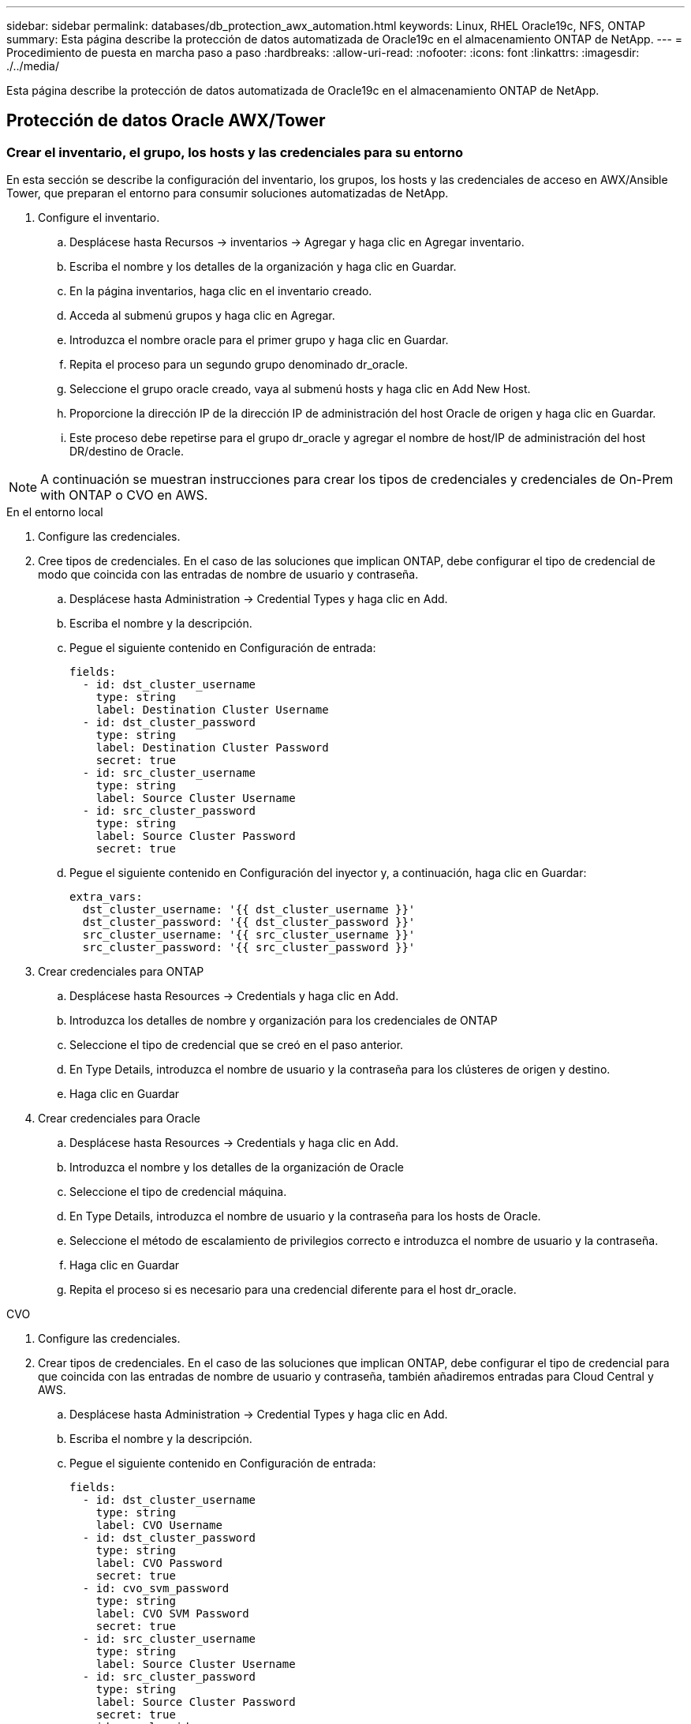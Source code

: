 ---
sidebar: sidebar 
permalink: databases/db_protection_awx_automation.html 
keywords: Linux, RHEL Oracle19c, NFS, ONTAP 
summary: Esta página describe la protección de datos automatizada de Oracle19c en el almacenamiento ONTAP de NetApp. 
---
= Procedimiento de puesta en marcha paso a paso
:hardbreaks:
:allow-uri-read: 
:nofooter: 
:icons: font
:linkattrs: 
:imagesdir: ./../media/


[role="lead"]
Esta página describe la protección de datos automatizada de Oracle19c en el almacenamiento ONTAP de NetApp.



== Protección de datos Oracle AWX/Tower



=== Crear el inventario, el grupo, los hosts y las credenciales para su entorno

En esta sección se describe la configuración del inventario, los grupos, los hosts y las credenciales de acceso en AWX/Ansible Tower, que preparan el entorno para consumir soluciones automatizadas de NetApp.

. Configure el inventario.
+
.. Desplácese hasta Recursos → inventarios → Agregar y haga clic en Agregar inventario.
.. Escriba el nombre y los detalles de la organización y haga clic en Guardar.
.. En la página inventarios, haga clic en el inventario creado.
.. Acceda al submenú grupos y haga clic en Agregar.
.. Introduzca el nombre oracle para el primer grupo y haga clic en Guardar.
.. Repita el proceso para un segundo grupo denominado dr_oracle.
.. Seleccione el grupo oracle creado, vaya al submenú hosts y haga clic en Add New Host.
.. Proporcione la dirección IP de la dirección IP de administración del host Oracle de origen y haga clic en Guardar.
.. Este proceso debe repetirse para el grupo dr_oracle y agregar el nombre de host/IP de administración del host DR/destino de Oracle.





NOTE: A continuación se muestran instrucciones para crear los tipos de credenciales y credenciales de On-Prem with ONTAP o CVO en AWS.

[role="tabbed-block"]
====
.En el entorno local
--
. Configure las credenciales.
. Cree tipos de credenciales. En el caso de las soluciones que implican ONTAP, debe configurar el tipo de credencial de modo que coincida con las entradas de nombre de usuario y contraseña.
+
.. Desplácese hasta Administration → Credential Types y haga clic en Add.
.. Escriba el nombre y la descripción.
.. Pegue el siguiente contenido en Configuración de entrada:
+
[source, cli]
----
fields:
  - id: dst_cluster_username
    type: string
    label: Destination Cluster Username
  - id: dst_cluster_password
    type: string
    label: Destination Cluster Password
    secret: true
  - id: src_cluster_username
    type: string
    label: Source Cluster Username
  - id: src_cluster_password
    type: string
    label: Source Cluster Password
    secret: true
----
.. Pegue el siguiente contenido en Configuración del inyector y, a continuación, haga clic en Guardar:
+
[source, cli]
----
extra_vars:
  dst_cluster_username: '{{ dst_cluster_username }}'
  dst_cluster_password: '{{ dst_cluster_password }}'
  src_cluster_username: '{{ src_cluster_username }}'
  src_cluster_password: '{{ src_cluster_password }}'
----


. Crear credenciales para ONTAP
+
.. Desplácese hasta Resources → Credentials y haga clic en Add.
.. Introduzca los detalles de nombre y organización para los credenciales de ONTAP
.. Seleccione el tipo de credencial que se creó en el paso anterior.
.. En Type Details, introduzca el nombre de usuario y la contraseña para los clústeres de origen y destino.
.. Haga clic en Guardar


. Crear credenciales para Oracle
+
.. Desplácese hasta Resources → Credentials y haga clic en Add.
.. Introduzca el nombre y los detalles de la organización de Oracle
.. Seleccione el tipo de credencial máquina.
.. En Type Details, introduzca el nombre de usuario y la contraseña para los hosts de Oracle.
.. Seleccione el método de escalamiento de privilegios correcto e introduzca el nombre de usuario y la contraseña.
.. Haga clic en Guardar
.. Repita el proceso si es necesario para una credencial diferente para el host dr_oracle.




--
.CVO
--
. Configure las credenciales.
. Crear tipos de credenciales. En el caso de las soluciones que implican ONTAP, debe configurar el tipo de credencial para que coincida con las entradas de nombre de usuario y contraseña, también añadiremos entradas para Cloud Central y AWS.
+
.. Desplácese hasta Administration → Credential Types y haga clic en Add.
.. Escriba el nombre y la descripción.
.. Pegue el siguiente contenido en Configuración de entrada:
+
[source, cli]
----
fields:
  - id: dst_cluster_username
    type: string
    label: CVO Username
  - id: dst_cluster_password
    type: string
    label: CVO Password
    secret: true
  - id: cvo_svm_password
    type: string
    label: CVO SVM Password
    secret: true
  - id: src_cluster_username
    type: string
    label: Source Cluster Username
  - id: src_cluster_password
    type: string
    label: Source Cluster Password
    secret: true
  - id: regular_id
    type: string
    label: Cloud Central ID
    secret: true
  - id: email_id
    type: string
    label: Cloud Manager Email
    secret: true
  - id: cm_password
    type: string
    label: Cloud Manager Password
    secret: true
  - id: access_key
    type: string
    label: AWS Access Key
    secret: true
  - id: secret_key
    type: string
    label: AWS Secret Key
    secret: true
  - id: token
    type: string
    label: Cloud Central Refresh Token
    secret: true
----
.. Pegue el siguiente contenido en Injector Configuration y haga clic en Save:
+
[source, cli]
----
extra_vars:
  dst_cluster_username: '{{ dst_cluster_username }}'
  dst_cluster_password: '{{ dst_cluster_password }}'
  cvo_svm_password: '{{ cvo_svm_password }}'
  src_cluster_username: '{{ src_cluster_username }}'
  src_cluster_password: '{{ src_cluster_password }}'
  regular_id: '{{ regular_id }}'
  email_id: '{{ email_id }}'
  cm_password: '{{ cm_password }}'
  access_key: '{{ access_key }}'
  secret_key: '{{ secret_key }}'
  token: '{{ token }}'
----


. Cree credenciales para ONTAP/CVO/AWS
+
.. Desplácese hasta Resources → Credentials y haga clic en Add.
.. Introduzca los detalles de nombre y organización para los credenciales de ONTAP
.. Seleccione el tipo de credencial que se creó en el paso anterior.
.. En Type Details, introduzca el nombre de usuario y la contraseña de los clústeres de origen y CVO, Cloud Central/Manager, AWS Access/Secret Key y Cloud Central Refresh Token.
.. Haga clic en Guardar


. Crear credenciales para Oracle (origen)
+
.. Desplácese hasta Resources → Credentials y haga clic en Add.
.. Introduzca los detalles de nombre y organización del host de Oracle
.. Seleccione el tipo de credencial máquina.
.. En Type Details, introduzca el nombre de usuario y la contraseña para los hosts de Oracle.
.. Seleccione el método de escalamiento de privilegios correcto e introduzca el nombre de usuario y la contraseña.
.. Haga clic en Guardar


. Crear credenciales para el destino Oracle
+
.. Desplácese hasta Resources → Credentials y haga clic en Add.
.. Introduzca los detalles de nombre y organización para el host de recuperación ante desastres de Oracle
.. Seleccione el tipo de credencial máquina.
.. En Type Details, introduzca el nombre de usuario (ec2-user o si lo ha cambiado de valor predeterminado introduzca ese valor) y la clave privada SSH
.. Seleccione el método de escalado de privilegios correcto (sudo) e introduzca el nombre de usuario y la contraseña si es necesario.
.. Haga clic en Guardar




--
====


=== Cree un proyecto

. Vaya a Recursos → proyectos y haga clic en Agregar.
+
.. Introduzca el nombre y los detalles de la organización.
.. Seleccione Git en el campo Source Control Credential Type.
.. introduzca <https://github.com/NetApp-Automation/na_oracle19c_data_protection.git>[] Como URL de control de origen.
.. Haga clic en Guardar.
.. Es posible que el proyecto tenga que sincronizarse ocasionalmente cuando cambia el código fuente.






=== Configurar variables globales

Las variables definidas en esta sección se aplican a todos los hosts de Oracle, las bases de datos y el clúster de ONTAP.

. Introduzca los parámetros específicos de su entorno en las siguientes variables globales integradas o formas var.



NOTE: Los elementos en azul deben cambiarse para que coincidan con su entorno.

[role="tabbed-block"]
====
.En el entorno local
--
[source, shell]
----
# Oracle Data Protection global user configuration variables
# Ontap env specific config variables
hosts_group: "ontap"
ca_signed_certs: "false"

# Inter-cluster LIF details
src_nodes:
  - "AFF-01"
  - "AFF-02"

dst_nodes:
  - "DR-AFF-01"
  - "DR-AFF-02"

create_source_intercluster_lifs: "yes"

source_intercluster_network_port_details:
  using_dedicated_ports: "yes"
  using_ifgrp: "yes"
  using_vlans: "yes"
  failover_for_shared_individual_ports: "yes"
  ifgrp_name: "a0a"
  vlan_id: "10"
  ports:
    - "e0b"
    - "e0g"
  broadcast_domain: "NFS"
  ipspace: "Default"
  failover_group_name: "iclifs"

source_intercluster_lif_details:
  - name: "icl_1"
    address: "10.0.0.1"
    netmask: "255.255.255.0"
    home_port: "a0a-10"
    node: "AFF-01"
  - name: "icl_2"
    address: "10.0.0.2"
    netmask: "255.255.255.0"
    home_port: "a0a-10"
    node: "AFF-02"

create_destination_intercluster_lifs: "yes"

destination_intercluster_network_port_details:
  using_dedicated_ports: "yes"
  using_ifgrp: "yes"
  using_vlans: "yes"
  failover_for_shared_individual_ports: "yes"
  ifgrp_name: "a0a"
  vlan_id: "10"
  ports:
    - "e0b"
    - "e0g"
  broadcast_domain: "NFS"
  ipspace: "Default"
  failover_group_name: "iclifs"

destination_intercluster_lif_details:
  - name: "icl_1"
    address: "10.0.0.3"
    netmask: "255.255.255.0"
    home_port: "a0a-10"
    node: "DR-AFF-01"
  - name: "icl_2"
    address: "10.0.0.4"
    netmask: "255.255.255.0"
    home_port: "a0a-10"
    node: "DR-AFF-02"

# Variables for SnapMirror Peering
passphrase: "your-passphrase"

# Source & Destination List
dst_cluster_name: "dst-cluster-name"
dst_cluster_ip: "dst-cluster-ip"
dst_vserver: "dst-vserver"
dst_nfs_lif: "dst-nfs-lif"
src_cluster_name: "src-cluster-name"
src_cluster_ip: "src-cluster-ip"
src_vserver: "src-vserver"

# Variable for Oracle Volumes and SnapMirror Details
cg_snapshot_name_prefix: "oracle"
src_orabinary_vols:
  - "binary_vol"
src_db_vols:
  - "db_vol"
src_archivelog_vols:
  - "log_vol"
snapmirror_policy: "async_policy_oracle"

# Export Policy Details
export_policy_details:
  name: "nfs_export_policy"
  client_match: "0.0.0.0/0"
  ro_rule: "sys"
  rw_rule: "sys"

# Linux env specific config variables
mount_points:
  - "/u01"
  - "/u02"
  - "/u03"
hugepages_nr: "1234"
redhat_sub_username: "xxx"
redhat_sub_password: "xxx"

# DB env specific install and config variables
recovery_type: "scn"
control_files:
  - "/u02/oradata/CDB2/control01.ctl"
  - "/u03/orareco/CDB2/control02.ctl"
----
--
.CVO
--
[source, shell]
----
###########################################
### Ontap env specific config variables ###
###########################################

#Inventory group name
#Default inventory group name - "ontap"
#Change only if you are changing the group name either in inventory/hosts file or in inventory groups in case of AWX/Tower
hosts_group: "ontap"

#CA_signed_certificates (ONLY CHANGE to "true" IF YOU ARE USING CA SIGNED CERTIFICATES)
ca_signed_certs: "false"

#Names of the Nodes in the Source ONTAP Cluster
src_nodes:
  - "AFF-01"
  - "AFF-02"

#Names of the Nodes in the Destination CVO Cluster
dst_nodes:
  - "DR-AFF-01"
  - "DR-AFF-02"

#Define whether or not to create intercluster lifs on source cluster (ONLY CHANGE to "No" IF YOU HAVE ALREADY CREATED THE INTERCLUSTER LIFS)
create_source_intercluster_lifs: "yes"

source_intercluster_network_port_details:
  using_dedicated_ports: "yes"
  using_ifgrp: "yes"
  using_vlans: "yes"
  failover_for_shared_individual_ports: "yes"
  ifgrp_name: "a0a"
  vlan_id: "10"
  ports:
    - "e0b"
    - "e0g"
  broadcast_domain: "NFS"
  ipspace: "Default"
  failover_group_name: "iclifs"

source_intercluster_lif_details:
  - name: "icl_1"
    address: "10.0.0.1"
    netmask: "255.255.255.0"
    home_port: "a0a-10"
    node: "AFF-01"
  - name: "icl_2"
    address: "10.0.0.2"
    netmask: "255.255.255.0"
    home_port: "a0a-10"
    node: "AFF-02"

###########################################
### CVO Deployment Variables ###
###########################################

####### Access Keys Variables ######

# Region where your CVO will be deployed.
region_deploy: "us-east-1"

########### CVO and Connector Vars ########

# AWS Managed Policy required to give permission for IAM role creation.
aws_policy: "arn:aws:iam::1234567:policy/OCCM"

# Specify your aws role name, a new role is created if one already does not exist.
aws_role_name: "arn:aws:iam::1234567:policy/OCCM"

# Name your connector.
connector_name: "awx_connector"

# Name of the key pair generated in AWS.
key_pair: "key_pair"

# Name of the Subnet that has the range of IP addresses in your VPC.
subnet: "subnet-12345"

# ID of your AWS secuirty group that allows access to on-prem resources.
security_group: "sg-123123123"

# You Cloud Manager Account ID.
account: "account-A23123A"

# Name of the your CVO instance
cvo_name: "test_cvo"

# ID of the VPC in AWS.
vpc: "vpc-123123123"

###################################################################################################
# Variables for - Add on-prem ONTAP to Connector in Cloud Manager
###################################################################################################

# For Federated users, Client ID from API Authentication Section of Cloud Central to generate access token.
sso_id: "123123123123123123123"

# For regular access with username and password, please specify "pass" as the connector_access. For SSO users, use "refresh_token" as the variable.
connector_access: "pass"

####################################################################################################
# Variables for SnapMirror Peering
####################################################################################################
passphrase: "your-passphrase"

#####################################################################################################
# Source & Destination List
#####################################################################################################
#Please Enter Destination Cluster Name
dst_cluster_name: "dst-cluster-name"

#Please Enter Destination Cluster (Once CVO is Created Add this Variable to all templates)
dst_cluster_ip: "dst-cluster-ip"

#Please Enter Destination SVM to create mirror relationship
dst_vserver: "dst-vserver"

#Please Enter NFS Lif for dst vserver (Once CVO is Created Add this Variable to all templates)
dst_nfs_lif: "dst-nfs-lif"

#Please Enter Source Cluster Name
src_cluster_name: "src-cluster-name"

#Please Enter Source Cluster
src_cluster_ip: "src-cluster-ip"

#Please Enter Source SVM
src_vserver: "src-vserver"

#####################################################################################################
# Variable for Oracle Volumes and SnapMirror Details
#####################################################################################################
#Please Enter Source Snapshot Prefix Name
cg_snapshot_name_prefix: "oracle"

#Please Enter Source Oracle Binary Volume(s)
src_orabinary_vols:
  - "binary_vol"
#Please Enter Source Database Volume(s)
src_db_vols:
  - "db_vol"
#Please Enter Source Archive Volume(s)
src_archivelog_vols:
  - "log_vol"
#Please Enter Destination Snapmirror Policy
snapmirror_policy: "async_policy_oracle"

#####################################################################################################
# Export Policy Details
#####################################################################################################
#Enter the destination export policy details (Once CVO is Created Add this Variable to all templates)
export_policy_details:
  name: "nfs_export_policy"
  client_match: "0.0.0.0/0"
  ro_rule: "sys"
  rw_rule: "sys"

#####################################################################################################
### Linux env specific config variables ###
#####################################################################################################

#NFS Mount points for Oracle DB volumes
mount_points:
  - "/u01"
  - "/u02"
  - "/u03"

# Up to 75% of node memory size divided by 2mb. Consider how many databases to be hosted on the node and how much ram to be allocated to each DB.
# Leave it blank if hugepage is not configured on the host.
hugepages_nr: "1234"

# RedHat subscription username and password
redhat_sub_username: "xxx"
redhat_sub_password: "xxx"

####################################################
### DB env specific install and config variables ###
####################################################
#Recovery Type (leave as scn)
recovery_type: "scn"

#Oracle Control Files
control_files:
  - "/u02/oradata/CDB2/control01.ctl"
  - "/u03/orareco/CDB2/control02.ctl"
----
--
====


=== Libros de estrategia de automatización

Hay cuatro libros de estrategia separados que se deben ejecutar.

. Libro de estrategia para configurar su entorno, en las instalaciones o CVO.
. PlayBook para replicar los binarios y bases de datos de Oracle según un calendario
. PlayBook para replicar los registros de Oracle según una programación
. Libro de estrategia para recuperar la base de datos en un host de destino


[role="tabbed-block"]
====
.Configuración de ONTAP/CVO
--
Configuración de ONTAP y CVO

*Configurar e iniciar la plantilla de trabajo.*

. Cree la plantilla de trabajo.
+
.. Desplácese hasta Recursos → Plantillas → Agregar y haga clic en Agregar plantilla de trabajo.
.. Introduzca el nombre ONTAP/CVO Setup
.. Seleccione el tipo de trabajo; Run configura el sistema en función de una tableta playbook.
.. Seleccione el inventario, el proyecto, el libro de estrategia y las credenciales correspondientes.
.. Seleccione el libro de estrategia ontap_setup.yml para un entorno en las instalaciones o seleccione cvo_setup.yml para replicar a una instancia de CVO.
.. Pegue las variables globales copiadas del paso 4 en el campo variables de plantilla en la pestaña AYLMA.
.. Haga clic en Guardar.


. Inicie la plantilla de trabajo.
+
.. Desplácese hasta Recursos → Plantillas.
.. Haga clic en la plantilla deseada y, a continuación, en Iniciar.
+

NOTE: Utilizaremos esta plantilla y la copiaremos para los otros libros de estrategia.





--
.Replicación para volúmenes binarios y bases de datos
--
Programación del libro de aplicaciones de replicación de bases de datos y binarios

*Configurar e iniciar la plantilla de trabajo.*

. Copie la plantilla de trabajo creada previamente.
+
.. Desplácese hasta Recursos → Plantillas.
.. Encuentre la plantilla de configuración de ONTAP/CVO y haga clic con el botón derecho del ratón en Copiar plantilla
.. Haga clic en Editar plantilla en la plantilla copiada y cambie el nombre a Libro de aplicaciones de replicación de bases de datos y binarios.
.. Mantenga el mismo inventario, proyecto y credenciales para la plantilla.
.. Seleccione la ora_replication_cg.yml como la tableta playbook que se va a ejecutar.
.. Las variables seguirán siendo las mismas, pero se deberá establecer la dirección IP del clúster CVO en la variable dst_cluster_ip.
.. Haga clic en Guardar.


. Programar la plantilla de trabajo.
+
.. Desplácese hasta Recursos → Plantillas.
.. Haga clic en la plantilla Binary and Database Replication PlayBook y, a continuación, haga clic en Schedules en el conjunto superior de opciones.
.. Haga clic en Agregar, agregue el nombre Programación para la replicación binaria y de bases de datos, elija la fecha y hora de inicio al principio de la hora, elija su zona horaria local y frecuencia de ejecución. La frecuencia de ejecución se suele actualizar la replicación de SnapMirror.
+

NOTE: Se creará una programación independiente para la replicación de volúmenes de registro, de modo que se pueda replicar con una cadencia más frecuente.





--
.Replicación para volúmenes de registro
--
Programación de la aplicación Log Replication PlayBook

*Configurar e iniciar la plantilla de trabajo.*

. Copie la plantilla de trabajo creada previamente.
+
.. Desplácese hasta Recursos → Plantillas.
.. Encuentre la plantilla de configuración de ONTAP/CVO y haga clic con el botón derecho del ratón en Copiar plantilla
.. Haga clic en Editar plantilla en la plantilla copiada y cambie el nombre a Log Replication PlayBook.
.. Mantenga el mismo inventario, proyecto y credenciales para la plantilla.
.. Seleccione ora_replication_logs.yml como la tableta playbook que se va a ejecutar.
.. Las variables seguirán siendo las mismas, pero se deberá establecer la dirección IP del clúster CVO en la variable dst_cluster_ip.
.. Haga clic en Guardar.


. Programar la plantilla de trabajo.
+
.. Desplácese hasta Recursos → Plantillas.
.. Haga clic en la plantilla Log Replication PlayBook y, a continuación, haga clic en programas en el conjunto superior de opciones.
.. Haga clic en Add, Add Name Schedule for Log Replication, elija la fecha y la hora de inicio al principio de la hora, elija su zona horaria local y la frecuencia de ejecución. La frecuencia de ejecución se suele actualizar la replicación de SnapMirror.


+

NOTE: Se recomienda establecer la programación del registro para que se actualice cada hora a fin de garantizar la recuperación de la última actualización por hora.



--
.Restaurar y recuperar una base de datos
--
Programación de la aplicación Log Replication PlayBook

*Configurar e iniciar la plantilla de trabajo.*

. Copie la plantilla de trabajo creada previamente.
+
.. Desplácese hasta Recursos → Plantillas.
.. Encuentre la plantilla de configuración de ONTAP/CVO y haga clic con el botón derecho del ratón en Copiar plantilla
.. Haga clic en Editar plantilla en la plantilla copiada y cambie el nombre a Restaurar y recuperar libro de aplicaciones.
.. Mantenga el mismo inventario, proyecto y credenciales para la plantilla.
.. Seleccione la ora_recovery.yml como la tableta playbook que se va a ejecutar.
.. Las variables seguirán siendo las mismas, pero se deberá establecer la dirección IP del clúster CVO en la variable dst_cluster_ip.
.. Haga clic en Guardar.


+

NOTE: Este libro de estrategia no se ejecutará hasta que esté listo para restaurar su base de datos en el sitio remoto.



--
====


=== Recuperación de la base de datos Oracle

. Los volúmenes de datos de bases de datos Oracle en las instalaciones se protegen mediante la replicación de SnapMirror de NetApp en un clúster de ONTAP redundante en un centro de datos secundario o Cloud Volume ONTAP en el cloud público. En un entorno de recuperación ante desastres totalmente configurado, las instancias informáticas de recuperación en un centro de datos secundario o cloud público están en espera y listas para recuperar la base de datos de producción en caso de desastre. Las instancias de computación en espera se mantienen sincronizadas con las instancias en las instalaciones mediante la ejecución de actualizaciones de paraellel en la revisión del kernel del sistema operativo o la actualización en un paso de bloqueo.
. En esta solución demostrada, el volumen binario de Oracle se replica en la instancia de destino y se monta en la instancia de destino para poner en marcha la pila de software de Oracle. Este enfoque de recuperación de Oracle se ha aprovechado de una instalación nueva de Oracle en el último minuto que se haya producido un desastre. Garantiza que la instalación de Oracle está completamente sincronizada con la instalación actual del software de producción local, los niveles de parches, etc. Sin embargo, esto puede tener o no implicaciones adicionales de licencia de software para el volumen binario de Oracle replicado en el sitio de recuperación dependiendo de cómo se estructure la licencia de software con Oracle. Se recomienda al usuario que consulte con el personal de licencias de software para evaluar los requisitos potenciales de licencias de Oracle antes de decidir utilizar el mismo enfoque.
. El host Oracle en espera en el destino se configura con las configuraciones de requisitos previos de Oracle.
. Los SnapMirrors están rotos y los volúmenes se pueden escribir y montar en el host de Oracle en espera.
. El módulo de recuperación de Oracle realiza las siguientes tareas para recuperar e iniciar Oracle en el sitio de recuperación después de que todos los volúmenes de base de datos estén montados en la instancia de computación en espera.
+
.. Sincronice el archivo de control: Implementamos archivos de control de Oracle duplicados en diferentes volúmenes de base de datos para proteger el archivo de control de la base de datos crucial. Una está en el volumen de datos y otra está en el volumen de registro. Dado que los volúmenes de registros y datos se replican con una frecuencia diferente, estos se desincronizan en el momento de la recuperación.
.. Volver a vincular binario de Oracle: Puesto que el binario de Oracle se reubica en un nuevo host, necesita una nueva tinta.
.. Recuperación de la base de datos Oracle: El mecanismo de recuperación recupera el último número de cambio de sistema del último registro archivado disponible en el volumen de registro Oracle del archivo de control y recupera la base de datos Oracle para recuperar todas las transacciones comerciales que se pudieron replicar en el sitio de recuperación ante desastres en el momento del fallo. A continuación, la base de datos se inicia en una nueva encarnación para realizar conexiones de usuario y transacciones empresariales en el sitio de recuperación.





NOTE: Antes de ejecutar el libro de estrategia en recuperación, asegúrese de que dispone de lo siguiente: Asegúrese de que copia en /etc/oratab y /etc/oraInst.loc desde el host Oracle de origen al host de destino
